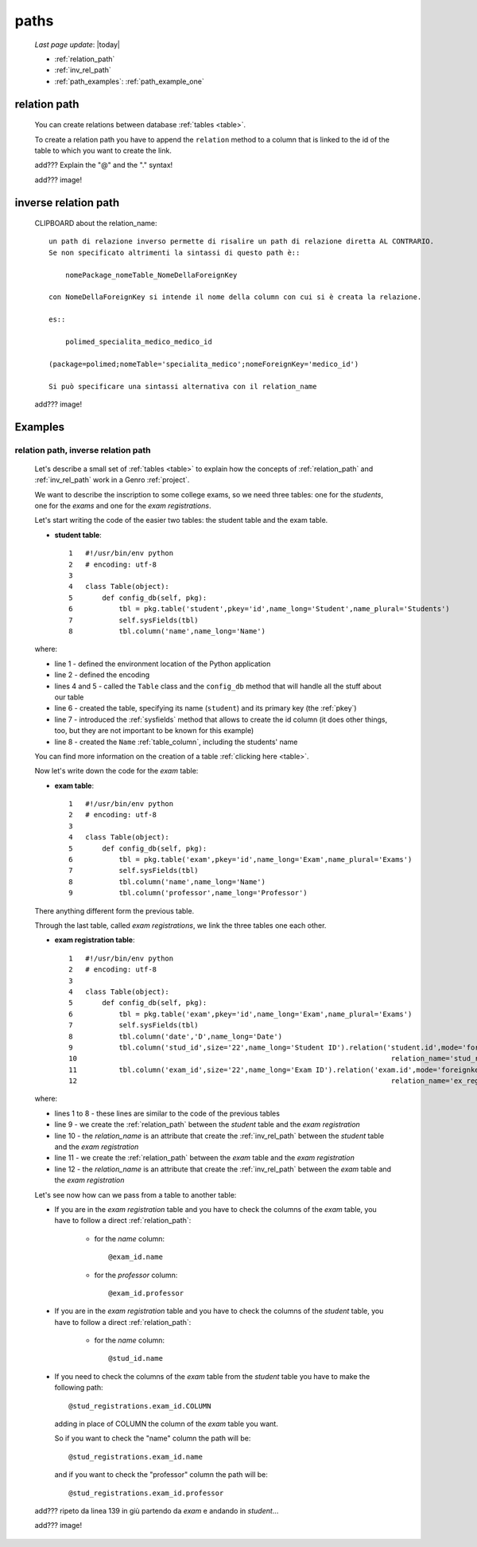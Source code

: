 .. _paths:

=====
paths
=====

    *Last page update*: |today|
    
    * :ref:`relation_path`
    * :ref:`inv_rel_path`
    * :ref:`path_examples`: :ref:`path_example_one`
    
.. _relation_path:

relation path
=============

    You can create relations between database :ref:`tables <table>`.
    
    To create a relation path you have to append the ``relation`` method to a column that is linked
    to the id of the table to which you want to create the link.
    
    add??? Explain the "@" and the "." syntax!
    
    add??? image!
    
.. _inv_rel_path:

inverse relation path
=====================

    CLIPBOARD about the relation_name::
    
        un path di relazione inverso permette di risalire un path di relazione diretta AL CONTRARIO.
        Se non specificato altrimenti la sintassi di questo path è::
        
            nomePackage_nomeTable_NomeDellaForeignKey
            
        con NomeDellaForeignKey si intende il nome della column con cui si è creata la relazione.
        
        es::
        
            polimed_specialita_medico_medico_id
            
        (package=polimed;nomeTable='specialita_medico';nomeForeignKey='medico_id')
        
        Si può specificare una sintassi alternativa con il relation_name
        
    add??? image!
    
.. _path_examples:

Examples
========

.. _path_example_one:

relation path, inverse relation path
------------------------------------

    Let's describe a small set of :ref:`tables <table>` to explain how the concepts of
    :ref:`relation_path` and :ref:`inv_rel_path` work in a Genro :ref:`project`.
    
    We want to describe the inscription to some college exams, so we need three tables: one for the
    *students*, one for the *exams* and one for the *exam registrations*.
    
    Let's start writing the code of the easier two tables: the student table and the exam table.
    
    * **student table**::
        
        1   #!/usr/bin/env python
        2   # encoding: utf-8
        3   
        4   class Table(object):
        5       def config_db(self, pkg):
        6           tbl = pkg.table('student',pkey='id',name_long='Student',name_plural='Students')
        7           self.sysFields(tbl)
        8           tbl.column('name',name_long='Name')
                
    where:
    
    * line 1 - defined the environment location of the Python application
    * line 2 - defined the encoding
    * lines 4 and 5 - called the ``Table`` class and the ``config_db`` method that
      will handle all the stuff about our table
    * line 6 - created the table, specifying its name (``student``)
      and its primary key (the :ref:`pkey`)
    * line 7 - introduced the :ref:`sysfields` method that allows to create the id column
      (it does other things, too, but they are not important to be known for this example)
    * line 8 - created the ``Name`` :ref:`table_column`, including the students' name
    
    You can find more information on the creation of a table :ref:`clicking here <table>`.
    
    Now let's write down the code for the *exam* table:
    
    * **exam table**::
        
        1   #!/usr/bin/env python
        2   # encoding: utf-8
        3   
        4   class Table(object):
        5       def config_db(self, pkg):
        6           tbl = pkg.table('exam',pkey='id',name_long='Exam',name_plural='Exams')
        7           self.sysFields(tbl)
        8           tbl.column('name',name_long='Name')
        9           tbl.column('professor',name_long='Professor')
                
    There anything different form the previous table.
    
    Through the last table, called *exam registrations*, we link the three tables one each other.
    
    * **exam registration table**::
    
        1   #!/usr/bin/env python
        2   # encoding: utf-8
        3   
        4   class Table(object):
        5       def config_db(self, pkg):
        6           tbl = pkg.table('exam',pkey='id',name_long='Exam',name_plural='Exams')
        7           self.sysFields(tbl)
        8           tbl.column('date','D',name_long='Date')
        9           tbl.column('stud_id',size='22',name_long='Student ID').relation('student.id',mode='foreignkey',
        10                                                                           relation_name='stud_registrations')
        11          tbl.column('exam_id',size='22',name_long='Exam ID').relation('exam.id',mode='foreignkey',
        12                                                                           relation_name='ex_registrations')
                                                                              
    where:
    
    * lines 1 to 8 - these lines are similar to the code of the previous tables
    * line 9 - we create the :ref:`relation_path` between the *student* table and the *exam registration*
    * line 10 - the *relation_name* is an attribute that create the :ref:`inv_rel_path` between
      the *student* table and the *exam registration*
    * line 11 - we create the :ref:`relation_path` between the *exam* table and the *exam registration*
    * line 12 - the *relation_name* is an attribute that create the :ref:`inv_rel_path` between
      the *exam* table and the *exam registration*
      
    Let's see now how can we pass from a table to another table:
    
    * If you are in the *exam registration* table and you have to check the columns of the
      *exam* table, you have to follow a direct :ref:`relation_path`:
      
        * for the *name* column::
        
            @exam_id.name
            
        * for the *professor* column::
            
            @exam_id.professor
            
    * If you are in the *exam registration* table and you have to check the columns of the
      *student* table, you have to follow a direct :ref:`relation_path`:
      
        * for the *name* column::
        
            @stud_id.name
            
    * If you need to check the columns of the *exam* table from the *student* table you have
      to make the following path::
      
        @stud_registrations.exam_id.COLUMN
        
      adding in place of COLUMN the column of the *exam* table you want.
      
      So if you want to check the "name" column the path will be::
      
        @stud_registrations.exam_id.name
        
      and if you want to check the "professor" column the path will be::
        
        @stud_registrations.exam_id.professor
        
    add??? ripeto da linea 139 in giù partendo da *exam* e andando in *student*...
      
    add??? image!
    
    
      
    
    
